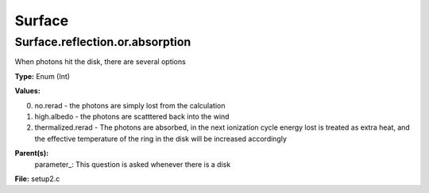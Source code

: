 
=======
Surface
=======

Surface.reflection.or.absorption
================================
When photons hit the disk, there are several options 

**Type:** Enum (Int)

**Values:**

0. no.rerad - the photons are simply lost from the calculation

1. high.albedo - the photons are scatttered back into the wind

2. thermalized.rerad - The photons are absorbed, in the next ionization cycle energy lost is treated as extra heat, and the effective temperature of the ring in the disk will be increased accordingly


**Parent(s):**
  parameter_: This question is asked whenever there is a disk


**File:** setup2.c


